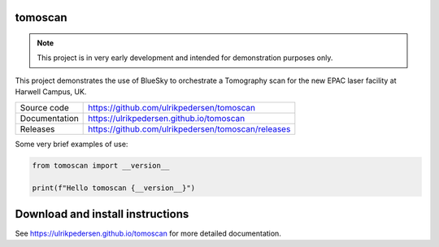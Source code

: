 tomoscan
===========================

|code_ci| |docs_ci| |coverage| |license|

.. note::

    This project is in very early development and intended for
    demonstration purposes only.

This project demonstrates the use of BlueSky to orchestrate a Tomography scan
for the new EPAC laser facility at Harwell Campus, UK.

============== ==============================================================
Source code    https://github.com/ulrikpedersen/tomoscan
Documentation  https://ulrikpedersen.github.io/tomoscan
Releases       https://github.com/ulrikpedersen/tomoscan/releases
============== ==============================================================



Some very brief examples of use:

.. code-block:: python

    from tomoscan import __version__

    print(f"Hello tomoscan {__version__}")

.. |code_ci| image:: https://github.com/ulrikpedersen/tomoscan/actions/workflows/code.yml/badge.svg?branch=main
    :target: https://github.com/ulrikpedersen/tomoscan/actions/workflows/code.yml
    :alt: Code CI

.. |docs_ci| image:: https://github.com/ulrikpedersen/tomoscan/actions/workflows/docs.yml/badge.svg?branch=main
    :target: https://github.com/ulrikpedersen/tomoscan/actions/workflows/docs.yml
    :alt: Docs CI

.. |coverage| image:: https://codecov.io/gh/ulrikpedersen/tomoscan/branch/main/graph/badge.svg
    :target: https://codecov.io/gh/ulrikpedersen/tomoscan
    :alt: Test Coverage

.. |license| image:: https://img.shields.io/badge/License-Apache%202.0-blue.svg
    :target: https://opensource.org/licenses/Apache-2.0
    :alt: Apache License


Download and install instructions
=================================


..
    Anything below this line is used when viewing README.rst and will be replaced
    when included in index.rst

See https://ulrikpedersen.github.io/tomoscan for more detailed documentation.
